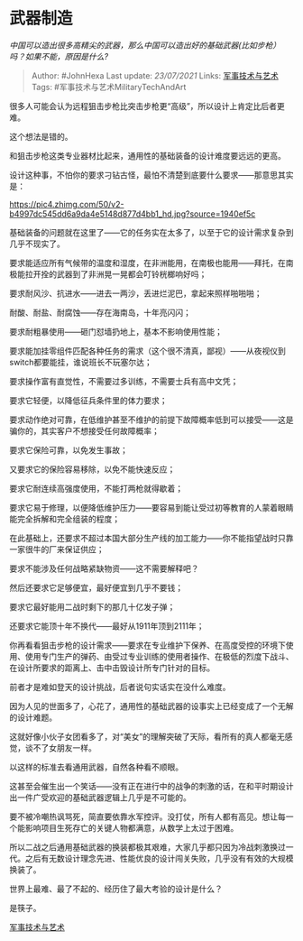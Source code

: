 * 武器制造
  :PROPERTIES:
  :CUSTOM_ID: 武器制造
  :END:

/中国可以造出很多高精尖的武器，那么中国可以造出好的基础武器(比如步枪）吗？如果不能，原因是什么?/

#+BEGIN_QUOTE
  Author: #JohnHexa Last update: /23/07/2021/ Links:
  [[https://zhihu.com/collection/373157508][军事技术与艺术]] Tags:
  #军事技术与艺术MilitaryTechAndArt
#+END_QUOTE

很多人可能会认为远程狙击步枪比突击步枪更“高级”，所以设计上肯定比后者更难。

这个想法是错的。

和狙击步枪这类专业器材比起来，通用性的基础装备的设计难度要远远的更高。

设计这种事，不怕你的要求刁钻古怪，最怕不清楚到底要什么要求------那意思其实是：

[[https://pic4.zhimg.com/50/v2-b4997dc545dd6a9da4e5148d877d4bb1_hd.jpg?source=1940ef5c]]

基础装备的问题就在这里了------它的任务实在太多了，以至于它的设计需求复杂到几乎不现实了。

要求能适应所有气候带的温度和湿度，在非洲能用，在南极也能用------拜托，在南极能拉开拴的武器到了非洲晃一晃都会叮铃桄榔响好吗；

要求耐风沙、抗进水------进去一两沙，丢进烂泥巴，拿起来照样啪啪啪；

耐酸、耐盐、耐腐蚀------存在海南岛，十年亮闪闪；

要求耐粗暴使用------砸门怼墙扔地上，基本不影响使用性能；

要求能加挂零组件匹配各种任务的需求（这个很不清真，鄙视）------从夜视仪到switch都要能挂，谁说班长不玩塞尔达；

要求操作富有直觉性，不需要过多训练，不需要士兵有高中文凭；

要求它轻便，以降低征兵条件里的体力要求；

要求动作绝对可靠，在低维护甚至不维护的前提下故障概率低到可以接受------这是骗你的，其实客户不想接受任何故障概率；

要求它保险可靠，以免发生事故；

又要求它的保险容易移除，以免不能快速反应；

要求它耐连续高强度使用，不能打两枪就得歇着；

要求它易于修理，以便降低维护压力------要容易到能让受过初等教育的人蒙着眼睛能完全拆解和完全组装的程度；

在此基础上，还要求不超过本国大部分生产线的加工能力------你不能指望战时只靠一家很牛的厂来保证供应；

要求不能涉及任何战略紧缺物资------这不需要解释吧？

然后还要求它足够便宜，最好便宜到几乎不要钱；

要求它最好能用二战时剩下的那几十亿发子弹；

还要求它能顶十年不换代------最好从1911年顶到2111年；

你再看看狙击步枪的设计需求------要求在专业维护下保养、在高度受控的环境下使用、使用专门生产的弹药、由受过专业训练的使用者操作、在极低的烈度下战斗、在设计所要求的距离上、击中击毁设计所专门针对的目标。

前者才是难如登天的设计挑战，后者说句实话实在没什么难度。

因为人见的世面多了，心花了，通用性的基础武器的设事实上已经变成了一个无解的设计难题。

这就好像小伙子女团看多了，对“美女”的理解突破了天际，看所有的真人都毫无感觉，谈不了女朋友一样。

以这样的标准去看通用武器，自然各种看不顺眼。

这甚至会催生出一个笑话------没有正在进行中的战争的刺激的话，在和平时期设计出一件广受欢迎的基础武器逻辑上几乎是不可能的。

要不被冷嘲热讽骂死，简直要依靠水军控评。没打仗，所有人都有高见。想让每一个能影响项目生死存亡的关键人物都满意，从数学上太过于困难。

所以二战之后通用基础武器的换装都极其艰难，大家几乎都只因为冷战刺激换过一代。之后有无数设计理念先进、性能优良的设计闯关失败，几乎没有有效的大规模换装了。

世界上最难、最了不起的、经历住了最大考验的设计是什么？

是筷子。

[[https://zhihu.com/collection/373157508][军事技术与艺术]]
